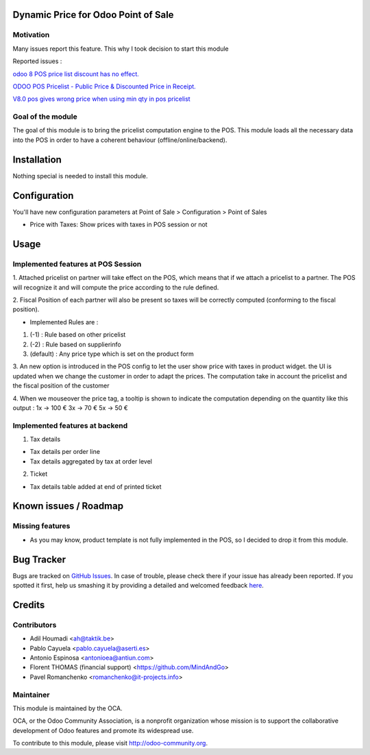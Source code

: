 .. image:: https://img.shields.io/badge/licence-AGPL--3-blue.svg
    :alt: License: AGPL-3

Dynamic Price for Odoo Point of Sale
====================================

Motivation
----------

Many issues report this feature. This why I took decision to start this module

Reported issues :

`odoo 8 POS price list discount has no effect. <https://github.com/odoo/odoo/issues/3579>`_

`ODOO POS Pricelist - Public Price & Discounted Price in Receipt. <https://github.com/odoo/odoo/issues/1758>`_

`V8.0 pos gives wrong price when using min qty in pos pricelist <https://github.com/odoo/odoo/issues/2297>`_

Goal of the module
------------------

The goal of this module is to bring the pricelist computation engine to the POS.
This module loads all the necessary data into the POS in order to have a coherent behaviour (offline/online/backend).


Installation
============

Nothing special is needed to install this module.


Configuration
=============

You'll have new configuration parameters at Point of Sale > Configuration > Point of Sales

* Price with Taxes: Show prices with taxes in POS session or not


Usage
=====

Implemented features at POS Session
-----------------------------------

1.  Attached pricelist on partner will take effect on the POS, which means that if we attach a pricelist to a partner.
The POS will recognize it and will compute the price according to the rule defined.

2. Fiscal Position of each partner will also be present so taxes will be correctly computed
(conforming to the fiscal position).

- Implemented Rules are :

1. (-1) : Rule based on other pricelist
2. (-2) : Rule based on supplierinfo
3. (default) : Any price type which is set on the product form

3. An new option is introduced in the POS config to let the user show price with taxes in product widget.
the UI is updated when we change the customer in order to adapt the prices.
The computation take in account the pricelist and the fiscal position of the customer

4. When we mouseover the price tag, a tooltip is shown to indicate the computation depending on the quantity like this output :
1x -> 100 €
3x -> 70 €
5x -> 50 €


Implemented features at backend
-------------------------------

1. Tax details

- Tax details per order line
- Tax details aggregated by tax at order level

2. Ticket

- Tax details table added at end of printed ticket


Known issues / Roadmap
======================

Missing features
----------------

* As you may know, product template is not fully implemented in the POS, so I decided to drop it from this module.


Bug Tracker
===========

Bugs are tracked on `GitHub Issues <https://github.com/OCA/pos/issues>`_.
In case of trouble, please check there if your issue has already been reported.
If you spotted it first, help us smashing it by providing a detailed and welcomed feedback
`here <https://github.com/OCA/pos/issues/new?body=module:%20pos_pricelist%0Aversion:%208.0%0A%0A**Steps%20to%20reproduce**%0A-%20...%0A%0A**Current%20behavior**%0A%0A**Expected%20behavior**>`_.


Credits
=======

Contributors
------------

* Adil Houmadi <ah@taktik.be>
* Pablo Cayuela <pablo.cayuela@aserti.es>
* Antonio Espinosa <antonioea@antiun.com>
* Florent THOMAS (financial support) <https://github.com/MindAndGo>
* Pavel Romanchenko <romanchenko@it-projects.info>


Maintainer
----------

.. image:: https://odoo-community.org/logo.png
   :alt: Odoo Community Association
   :target: https://odoo-community.org

This module is maintained by the OCA.

OCA, or the Odoo Community Association, is a nonprofit organization whose
mission is to support the collaborative development of Odoo features and
promote its widespread use.

To contribute to this module, please visit http://odoo-community.org.
